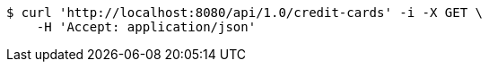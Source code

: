[source,bash]
----
$ curl 'http://localhost:8080/api/1.0/credit-cards' -i -X GET \
    -H 'Accept: application/json'
----